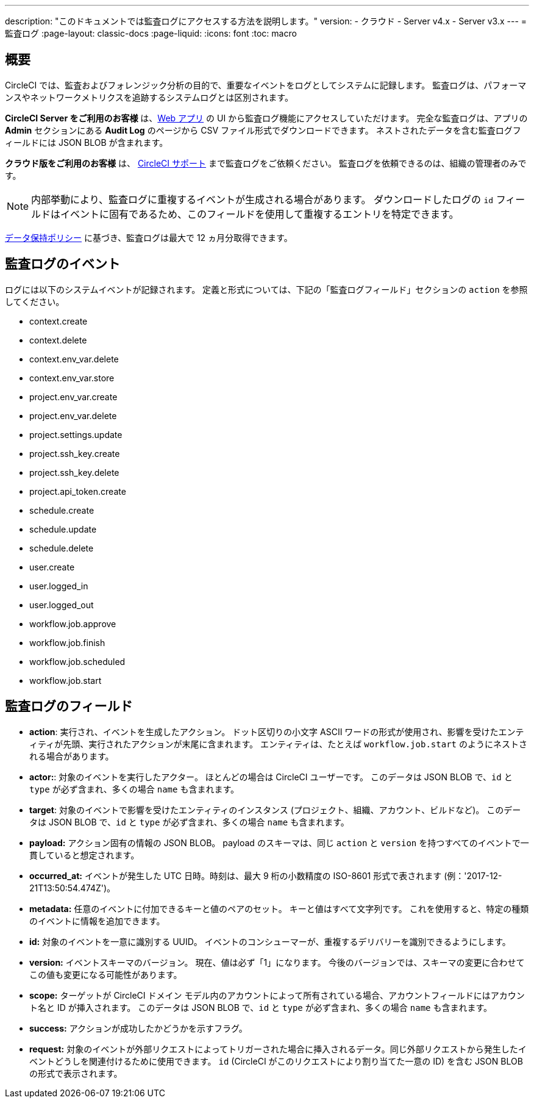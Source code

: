 ---

description: "このドキュメントでは監査ログにアクセスする方法を説明します。"
version:
- クラウド
- Server v4.x
- Server v3.x
---
= 監査ログ
:page-layout: classic-docs
:page-liquid:
:icons: font
:toc: macro

:toc-title:

[#overview]
== 概要

CircleCI では、監査およびフォレンジック分析の目的で、重要なイベントをログとしてシステムに記録します。 監査ログは、パフォーマンスやネットワークメトリクスを追跡するシステムログとは区別されます。

**CircleCI Server をご利用のお客様** は、link:https://app.circleci.com/[Web アプリ] の UI から監査ログ機能にアクセスしていただけます。 完全な監査ログは、アプリの **Admin** セクションにある **Audit Log** のページから CSV ファイル形式でダウンロードできます。 ネストされたデータを含む監査ログフィールドには JSON BLOB が含まれます。

**クラウド版をご利用のお客様** は、 link:https://support.circleci.com/hc/ja/requests/new[CircleCI サポート] まで監査ログをご依頼ください。 監査ログを依頼できるのは、組織の管理者のみです。

NOTE: 内部挙動により、監査ログに重複するイベントが生成される場合があります。 ダウンロードしたログの `id` フィールドはイベントに固有であるため、このフィールドを使用して重複するエントリを特定できます。

link:https://circleci.com/privacy/#information[データ保持ポリシー] に基づき、監査ログは最大で 12 ヵ月分取得できます。

[#audit-log-events]
== 監査ログのイベント

ログには以下のシステムイベントが記録されます。 定義と形式については、下記の「監査ログフィールド」セクションの `action` を参照してください。

- context.create
- context.delete
- context.env_var.delete
- context.env_var.store
- project.env_var.create
- project.env_var.delete
- project.settings.update
- project.ssh_key.create
- project.ssh_key.delete
- project.api_token.create
- schedule.create
- schedule.update

- schedule.delete
- user.create
- user.logged_in
- user.logged_out
- workflow.job.approve
- workflow.job.finish
- workflow.job.scheduled
- workflow.job.start

[#audit-log-fields]
== 監査ログのフィールド

- **action**: 実行され、イベントを生成したアクション。 ドット区切りの小文字 ASCII ワードの形式が使用され、影響を受けたエンティティが先頭、実行されたアクションが末尾に含まれます。 エンティティは、たとえば `workflow.job.start` のようにネストされる場合があります。
- **actor:**: 対象のイベントを実行したアクター。 ほとんどの場合は CircleCI ユーザーです。 このデータは JSON BLOB で、`id` と `type` が必ず含まれ、多くの場合 `name` も含まれます。
- **target**: 対象のイベントで影響を受けたエンティティのインスタンス (プロジェクト、組織、アカウント、ビルドなど)。 このデータは JSON BLOB で、`id` と `type` が必ず含まれ、多くの場合 `name` も含まれます。
- **payload:** アクション固有の情報の JSON BLOB。 payload のスキーマは、同じ `action` と `version` を持つすべてのイベントで一貫していると想定されます。
- **occurred_at:** イベントが発生した UTC 日時。時刻は、最大 9 桁の小数精度の ISO-8601 形式で表されます (例：'2017-12-21T13:50:54.474Z')。
- **metadata:** 任意のイベントに付加できるキーと値のペアのセット。 キーと値はすべて文字列です。 これを使用すると、特定の種類のイベントに情報を追加できます。
- **id:** 対象のイベントを一意に識別する UUID。 イベントのコンシューマーが、重複するデリバリーを識別できるようにします。
- **version:** イベントスキーマのバージョン。 現在、値は必ず「1」になります。 今後のバージョンでは、スキーマの変更に合わせてこの値も変更になる可能性があります。
- **scope:** ターゲットが CircleCI ドメイン モデル内のアカウントによって所有されている場合、アカウントフィールドにはアカウント名と ID が挿入されます。 このデータは JSON BLOB で、`id` と `type` が必ず含まれ、多くの場合 `name` も含まれます。
- **success:** アクションが成功したかどうかを示すフラグ。
- **request:** 対象のイベントが外部リクエストによってトリガーされた場合に挿入されるデータ。同じ外部リクエストから発生したイベントどうしを関連付けるために使用できます。 `id` (CircleCI がこのリクエストにより割り当てた一意の ID) を含む JSON BLOB の形式で表示されます。
